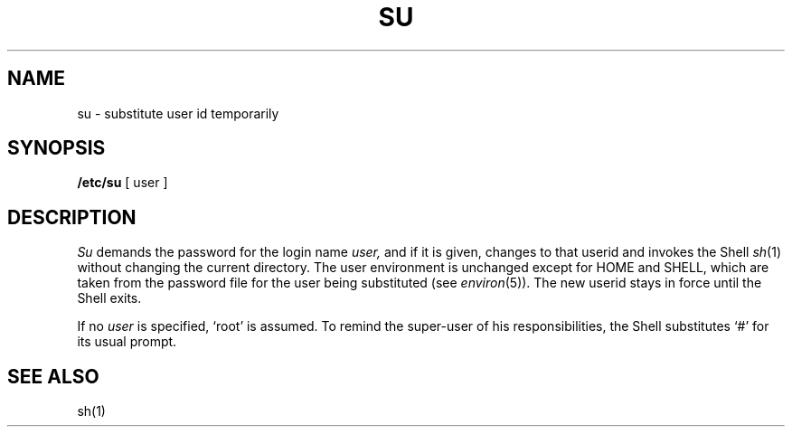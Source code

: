 .TH SU 8 
.SH NAME
su \- substitute user id temporarily
.SH SYNOPSIS
.B /etc/su
[ user ]
.SH DESCRIPTION
.I Su
demands the password for the login name
.I user,
and if it is given,
changes to that userid
and invokes the Shell
.IR sh (1)
without changing the current directory.
The user environment
is unchanged except for HOME and SHELL,
which are taken from the password file
for the user being substituted
(see
.IR environ (5)).
The new userid stays in force until the Shell exits.
.PP
If no 
.I user
is specified, `root' is assumed.
To remind the super-user of his responsibilities,
the Shell substitutes `#' for its usual prompt.
.SH "SEE ALSO"
sh(1)
